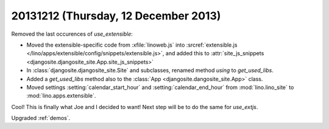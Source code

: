 =====================================
20131212 (Thursday, 12 December 2013)
=====================================


Removed the last occurences of `use_extensible`:

- Moved the extensible-specific code from :xfile:`linoweb.js` into
  :srcref:`extensible.js
  </lino/apps/extensible/config/snippets/extensible.js>`, and 
  added this to :attr:`site_js_snippets 
  <djangosite.djangosite_site.App.site_js_snippets>`

- In :class:`djangosite.djangosite_site.Site` and subclasses,
  renamed method `using` to `get_used_libs`.

- Added a `get_used_libs` method also to the
  :class:`App <djangosite.dangosite_site.App>` class.

- Moved settings :setting:`calendar_start_hour` and
  :setting:`calendar_end_hour` from :mod:`lino.lino_site` to
  :mod:`lino.apps.extensible`.

Cool! This is finally what Joe and I decided to want!  Next step will
be to do the same for `use_extjs`.

Upgraded :ref:`demos`. 
